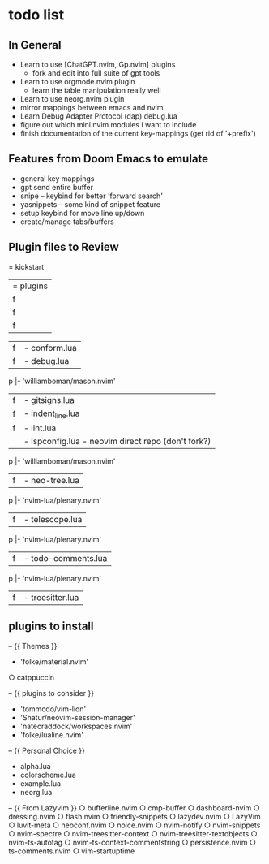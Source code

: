 * todo list
** In General
   - Learn to use [ChatGPT.nvim, Gp.nvim] plugins
    - fork and edit into full suite of gpt tools

   - Learn to use orgmode.nvim plugin
    - learn the table manipulation really well

   - Learn to use neorg.nvim plugin
   - mirror mappings between emacs and nvim
   - Learn Debug Adapter Protocol (dap) debug.lua
   - figure out which mini.nvim modules I want to include
   - finish documentation of the current key-mappings (get rid of '+prefix')


** Features from Doom Emacs to emulate
   - general key mappings
   - gpt send entire buffer
   - snipe -- keybind for better 'forward search'
   - yasnippets -- some kind of snippet feature
   - setup keybind for move line up/down
   - create/manage tabs/buffers


** Plugin files to Review
   = kickstart
     |= plugins
     |f |- chatgpt.lua
           |- 'MunifTanjim/nui.nvim',
           |- 'nvim-lua/plenary.nvim',
           |- 'folke/trouble.nvim',
           |- 'nvim-telescope/telescope.nvim',
     |f |- autopairs.lua
           |- 'hrsh7th/nvim-cmp' - see:cmp.lua
     |f |- cmp.lua
           |- 'L3MON4D3/LuaSnip'
               |- 'rafamadriz/friendly-snippets' - optional:off

           |- 'saadparwaiz1/cmp_luasnip' 
           |- 'hrsh7th/cmp-nvim-lsp' 
           |- 'hrsh7th/cmp-path'
     |f |- conform.lua
     |f |- debug.lua
           |- 'rcarriga/nvim-dap-ui'
           |- 'nvim-neotest/nvim.nio'
         p |- 'williamboman/mason.nvim'
           |- 'jay-babu/mason-nvim-dap.nvim'
           |- 'leoluz/nvim-dap-go'
     |f |- gitsigns.lua
     |f |- indent_line.lua
     |f |- lint.lua
     |  |- lspconfig.lua - neovim direct repo (don't fork?)
         p |- 'williamboman/mason.nvim'
           |- 'williamboman/mason-lspconfig.nvim'
           |- 'WhoIsSethDaniel/mason-tool-installer.nvim'
           |- 'j-hui/fidget.nvim'
           |- 'folke/neodev.nvim'
     |f |- neo-tree.lua
         p |- 'nvim-lua/plenary.nvim'
           |- 'nvim-tree/nvim-web-devicons'
           |- 'MunifTanjim/nui.nvim'
     |f |- telescope.lua
         p |- 'nvim-lua/plenary.nvim'
           |- 'nvim-tree/nvim-web-devicons'
           |- 'nvim-telescope/telescope-ui-select.nvim'
           |- 'nvim-telescope/telescope-fzf-native.nvim'
           |- 'nvim-telescope/telescope-file-browser.nvim'
           |- 'nvim-telescope/telescope-project.nvim'
     |f |- todo-comments.lua
         p |- 'nvim-lua/plenary.nvim' 
     |f |- treesitter.lua


** plugins to install
   -- {{ Themes }}
   - 'folke/material.nvim'
   ○ catppuccin 


   -- {{ plugins to consider }}
   - 'tommcdo/vim-lion'
   - 'Shatur/neovim-session-manager'
   - 'natecraddock/workspaces.nvim'
   - 'folke/lualine.nvim'


   -- {{ Personal Choice }}
   - alpha.lua
   - colorscheme.lua
   - example.lua
   - neorg.lua


   -- {{ From Lazyvim }}
   ○ bufferline.nvim 
   ○ cmp-buffer 
   ○ dashboard-nvim 
   ○ dressing.nvim 
   ○ flash.nvim 
   ○ friendly-snippets 
   ○ lazydev.nvim 
   ○ LazyVim 
   ○ luvit-meta 
   ○ neoconf.nvim 
   ○ noice.nvim 
   ○ nvim-notify 
   ○ nvim-snippets 
   ○ nvim-spectre 
   ○ nvim-treesitter-context 
   ○ nvim-treesitter-textobjects 
   ○ nvim-ts-autotag 
   ○ nvim-ts-context-commentstring 
   ○ persistence.nvim 
   ○ ts-comments.nvim 
   ○ vim-startuptime 


